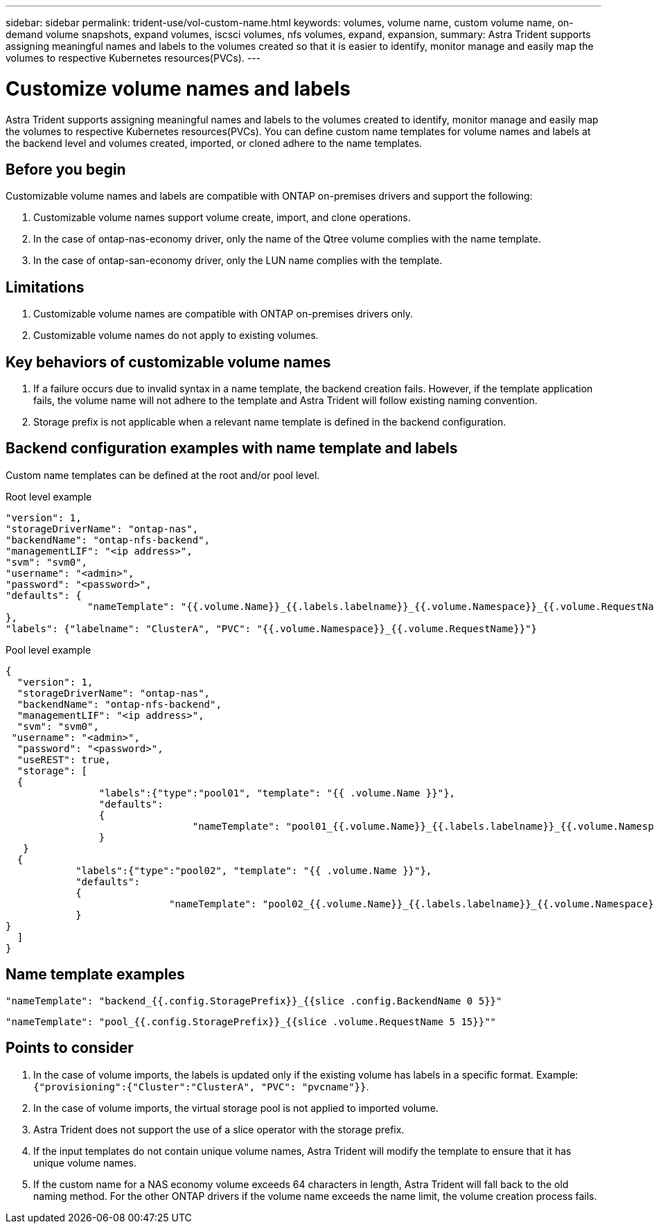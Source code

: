 ---
sidebar: sidebar
permalink: trident-use/vol-custom-name.html
keywords: volumes, volume name, custom volume name, on-demand volume snapshots, expand volumes, iscsci volumes, nfs volumes, expand, expansion,
summary: Astra Trident supports assigning meaningful names and labels to the volumes created so that it is easier to identify, monitor manage and easily map the volumes to respective Kubernetes resources(PVCs).
---

= Customize volume names and labels
:hardbreaks:
:icons: font
:imagesdir: ../media/

[.lead]
Astra Trident supports assigning meaningful names and labels to the volumes created to identify, monitor manage and easily map the volumes to respective Kubernetes resources(PVCs). You can define custom name templates for volume names and labels at the backend level and volumes created, imported, or cloned adhere to the name templates.

== Before you begin

Customizable volume names and labels are compatible with ONTAP on-premises drivers and support the following:

. Customizable volume names support volume create, import, and clone operations.
. In the case of ontap-nas-economy driver, only the name of the Qtree volume complies with the name template.
. In the case of ontap-san-economy driver, only the LUN name complies with the template.

== Limitations

. Customizable volume names are compatible with ONTAP on-premises drivers only.
. Customizable volume names do not apply to existing volumes.


== Key behaviors of customizable volume names

. If a failure occurs due to invalid syntax in a name template, the backend creation fails. However, if the template application fails, the volume name will not adhere to the template and Astra Trident will follow existing naming convention.
. Storage prefix is not applicable when a relevant name template is defined in the backend configuration.


== Backend configuration examples with name template and labels

Custom name templates can be defined at the root and/or pool level.

.Root level example

----

"version": 1,
"storageDriverName": "ontap-nas",
"backendName": "ontap-nfs-backend",
"managementLIF": "<ip address>",
"svm": "svm0",
"username": "<admin>",
"password": "<password>",
"defaults": {
              "nameTemplate": "{{.volume.Name}}_{{.labels.labelname}}_{{.volume.Namespace}}_{{.volume.RequestName}}"
},
"labels": {"labelname": "ClusterA", "PVC": "{{.volume.Namespace}}_{{.volume.RequestName}}"}

----

.Pool level example

----
{
  "version": 1,
  "storageDriverName": "ontap-nas",
  "backendName": "ontap-nfs-backend",
  "managementLIF": "<ip address>",
  "svm": "svm0",
 "username": "<admin>",
  "password": "<password>",
  "useREST": true,
  "storage": [
  {
                "labels":{"type":"pool01", "template": "{{ .volume.Name }}"},
                "defaults":
                {
                                "nameTemplate": "pool01_{{.volume.Name}}_{{.labels.labelname}}_{{.volume.Namespace}}_{{.volume.RequestName}}"
                }
   }
  {
            "labels":{"type":"pool02", "template": "{{ .volume.Name }}"},
            "defaults":
            {
                            "nameTemplate": "pool02_{{.volume.Name}}_{{.labels.labelname}}_{{.volume.Namespace}}_{{.volume.RequestName}}"
            }
}
  ]
}
----

== Name template examples

----
"nameTemplate": "backend_{{.config.StoragePrefix}}_{{slice .config.BackendName 0 5}}"

----

----
"nameTemplate": "pool_{{.config.StoragePrefix}}_{{slice .volume.RequestName 5 15}}""
----


== Points to consider

. In the case of volume imports, the labels is updated only if the existing volume has labels in a specific format. Example: `{"provisioning":{"Cluster":"ClusterA", "PVC": "pvcname"}}`.
. In the case of volume imports, the virtual storage pool is not applied to imported volume.
. Astra Trident does not support the use of a slice operator with the storage prefix.
. If the input templates do not contain unique volume names, Astra Trident will modify the template to ensure that it has unique volume names.
. If the custom name for a NAS economy volume exceeds 64 characters in length, Astra Trident will fall back to the old naming method. For the other ONTAP drivers if the volume name exceeds the name limit, the volume creation process fails.